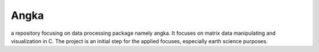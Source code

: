 ======
Angka
======

a repository focusing on data processing package namely angka. 
It focuses on matrix data manipulating and visualization in C.
The project is an initial step for the applied focuses, especially
earth science purposes.